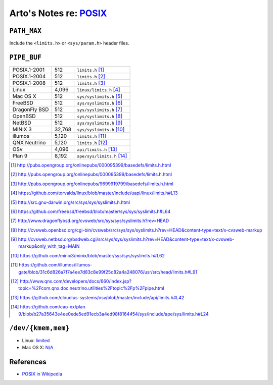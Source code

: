 ****************************************************************
Arto's Notes re: `POSIX <https://en.wikipedia.org/wiki/POSIX>`__
****************************************************************

``PATH_MAX``
============

Include the ``<limits.h>`` or ``<sys/param.h>`` header files.

``PIPE_BUF``
============

+---------------+-------------+------------------------------------+
| POSIX.1-2001  |         512 | ``limits.h``         [#posix2001]_ |
+---------------+-------------+------------------------------------+
| POSIX.1-2004  |         512 | ``limits.h``         [#posix2004]_ |
+---------------+-------------+------------------------------------+
| POSIX.1-2008  |         512 | ``limits.h``         [#posix2008]_ |
+---------------+-------------+------------------------------------+
| Linux         |       4,096 | ``linux/limits.h``   [#linux]_     |
+---------------+-------------+------------------------------------+
| Mac OS X      |         512 | ``sys/syslimits.h``  [#darwin]_    |
+---------------+-------------+------------------------------------+
| FreeBSD       |         512 | ``sys/syslimits.h``  [#freebsd]_   |
+---------------+-------------+------------------------------------+
| DragonFly BSD |         512 | ``sys/syslimits.h``  [#dfbsd]_     |
+---------------+-------------+------------------------------------+
| OpenBSD       |         512 | ``sys/syslimits.h``  [#openbsd]_   |
+---------------+-------------+------------------------------------+
| NetBSD        |         512 | ``sys/syslimits.h``  [#netbsd]_    |
+---------------+-------------+------------------------------------+
| MINIX 3       |      32,768 | ``sys/syslimits.h``  [#minix]_     |
+---------------+-------------+------------------------------------+
| illumos       |       5,120 | ``limits.h``         [#illumos]_   |
+---------------+-------------+------------------------------------+
| QNX Neutrino  |       5,120 | ``limits.h``         [#qnx]_       |
+---------------+-------------+------------------------------------+
| OSv           |       4,096 | ``api/limits.h``     [#osv]_       |
+---------------+-------------+------------------------------------+
| Plan 9        |       8,192 | ``ape/sys/limits.h`` [#plan9]_     |
+---------------+-------------+------------------------------------+

.. [#posix2001] http://pubs.opengroup.org/onlinepubs/000095399/basedefs/limits.h.html
.. [#posix2004] http://pubs.opengroup.org/onlinepubs/000095399/basedefs/limits.h.html
.. [#posix2008] http://pubs.opengroup.org/onlinepubs/9699919799/basedefs/limits.h.html
.. [#linux]     https://github.com/torvalds/linux/blob/master/include/uapi/linux/limits.h#L13
.. [#darwin]    http://src.gnu-darwin.org/src/sys/sys/syslimits.h.html
.. [#freebsd]   https://github.com/freebsd/freebsd/blob/master/sys/sys/syslimits.h#L64
.. [#dfbsd]     http://www.dragonflybsd.org/cvsweb/src/sys/sys/syslimits.h?rev=HEAD
.. [#openbsd]   http://cvsweb.openbsd.org/cgi-bin/cvsweb/src/sys/sys/syslimits.h?rev=HEAD&content-type=text/x-cvsweb-markup
.. [#netbsd]    http://cvsweb.netbsd.org/bsdweb.cgi/src/sys/sys/syslimits.h?rev=HEAD&content-type=text/x-cvsweb-markup&only_with_tag=MAIN
.. [#minix]     https://github.com/minix3/minix/blob/master/sys/sys/syslimits.h#L62
.. [#illumos]   https://github.com/illumos/illumos-gate/blob/31c6d826a7f7a4ee7d83c8e99f25d82a4a248076/usr/src/head/limits.h#L91
.. [#qnx]       http://www.qnx.com/developers/docs/660/index.jsp?topic=%2Fcom.qnx.doc.neutrino.utilities%2Ftopic%2Fp%2Fpipe.html
.. [#osv]       https://github.com/cloudius-systems/osv/blob/master/include/api/limits.h#L42
.. [#plan9]     https://github.com/cao-xx/plan-9/blob/b27a35643e4ee0ede5ed91ecb3a4ed98f8164454/sys/include/ape/sys/limits.h#L24

``/dev/{kmem,mem}``
===================

* Linux: `limited <http://man7.org/linux/man-pages/man4/mem.4.html>`__
* Mac OS X: `N/A <http://osxbook.com/book/bonus/chapter8/kma/>`__

References
==========

* `POSIX in Wikipedia <https://en.wikipedia.org/wiki/POSIX>`__
